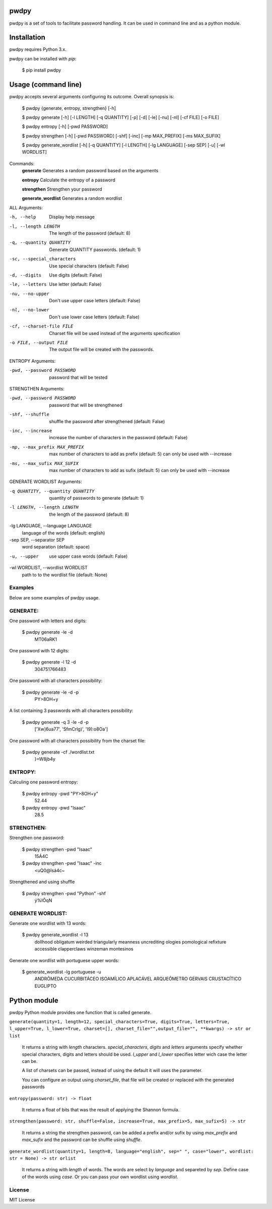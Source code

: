 pwdpy
=======

pwdpy is a set of tools to facilitate password handling. It can be used in command line and as a python module.

Installation
============

pwdpy requires Python 3.x.

pwdpy can be installed with *pip*:

    $ pip install pwdpy

Usage (command line)
====================

pwdpy accepts several arguments configuring its outcome.
Overall synopsis is:

    $ pwdpy {generate, entropy, strengthen} [-h]
    
    $ pwdpy generate [-h] [-l LENGTH] [-q QUANTITY] [-p] [-d] [-le] [-nu] [-nl] [-cf FILE] [-o FILE]
    
    $ pwdpy entropy [-h] [-pwd PASSWORD]
    
    $ pwdpy strengthen [-h] [-pwd PASSWORD] [-shf] [-inc] [-mp MAX_PREFIX] [-ms MAX_SUFIX]

    $ pwdpy generate_wordlist [-h] [-q QUANTITY] [-l LENGTH] [-lg LANGUAGE] [-sep SEP] [-u] [-wl WORDLIST]

Commands:
    **generate**      Generates a random password based on the arguments
    
    **entropy**       Calculate the entropy of a password
    
    **strengthen**    Strengthen your password

    **generate_wordlist**    Generates a random wordlist

ALL Arguments:

-h, --help
    Display help message

-l, --length LENGTH
    The length of the password (default: 8)

-q, --quantity QUANTITY
    Generate QUANTITY passwords. (default: 1)

-sc, --special_characters
    Use special characters (default: False)

-d, --digits
    Use digits (default: False)

-le, --letters
    Use letter (default: False)

-nu, --no-upper
    Don't use upper case letters (default: False)

-nl, --no-lower
    Don't use lower case letters (default: False)

-cf, --charset-file FILE
    Charset file will be used instead of the arguments specification
    
-o FILE, --output FILE
    The output file will be created with the passwords.

ENTROPY Arguments:

-pwd, --password PASSWORD 
    password that will be tested

STRENGTHEN Arguments:

-pwd, --password PASSWORD 
    password that will be strengthened
    
-shf, --shuffle
    shuffle the password after strengthened (default: False)
    
-inc, --increase
    increase the number of characters in the password (default: False)
    
-mp, --max_prefix MAX_PREFIX
    max number of characters to add as prefix (default: 5) can only be used with --increase
    
-ms, --max_sufix MAX_SUFIX
    max number of characters to add as sufix (default: 5) can only be used with --increase

GENERATE WORDLIST Arguments:

-q QUANTITY, --quantity QUANTITY
    quantity of passwords to generate (default: 1)
                    
-l LENGTH, --length LENGTH
        the length of the password (default: 8)

-lg LANGUAGE, --language LANGUAGE
    language of the words (default: english)

-sep SEP, --separator SEP
    word separation (default: space)

-u, --upper           
    use upper case words (default: False)

-wl WORDLIST, --wordlist WORDLIST
    path to to the wordlist file (default: None)

Examples
--------

Below are some examples of pwdpy usage.

GENERATE:
-------
One password with letters and digits:

    $ pwdpy generate -le -d 
        MT06aRK1

One password with 12 digits:

    $ pwdpy generate -l 12 -d
        304751766483

One password with all characters possibility:

    $ pwdpy generate -le -d -p
        PY>8OH+y

A list containing 3 passwords with all characters possibility:

    $ pwdpy generate -q 3 -le -d -p
        ['Xw]6ua77', 'SfmCrlg)', 'I9):o8Oa']

One password with all characters possibility from the charset file:

    $ pwdpy generate -cf ./wordlist.txt
        }=W8jb4y

ENTROPY:
-------
Calculing one password entropy:

    $ pwdpy entropy -pwd "PY>8OH+y"
        52.44
    
    $ pwdpy entropy -pwd "Isaac"
        28.5
        
STRENGTHEN:
-------
Strengthen one password:

    $ pwdpy strengthen -pwd "Isaac"
        15Á4C
    
    $ pwdpy strengthen -pwd "Isaac" -inc
        <uQ0@îsá4c~
        
Strengthened and using shuffle

    $ pwdpy strengthen -pwd "Python" -shf
        ý%IÕqN

GENERATE WORDLIST:
-------
Generate one wordlist with 13 words:

    $ pwdpy generate_wordlist -l 13
        dollhood obligatum weirded triangularly meanness uncrediting ologies pomological refixture accessible clapperclaws winzeman montesinos

Generate one wordlist with portuguese upper words:

    $ generate_wordlist -lg portuguese -u
        ANDRÔMEDA CUCURBITÁCEO ISOAMÍLICO APLACÁVEL ARQUEÔMETRO GERVAIS CRUSTACÍTICO EUGLIPTO
        
Python module
=============

pwdpy Python module provides one function that is called generate.

| ``generate(quantity=1, length=12, special_characters=True, digits=True, letters=True, l_upper=True, l_lower=True, charset=[], charset_file="",output_file="", **kwargs) -> str or list``

    It returns a string with *length* characters. *special_characters*, *digits*
    and *letters* arguments specify whether special characters, digits and letters
    should be used. *l_upper* and *l_lower* specifies letter wich case the letter can be.
    
    A list of charsets can be passed, instead of using the default it will uses the parameter.
    
    You can configure an output using *charset_file*, that file will be
    created or replaced with the generated passwords
    
    
| ``entropy(password: str) -> float``

    It returns a float of bits that was the result of applying the Shannon formula.


| ``strengthen(password: str, shuffle=False, increase=True, max_prefix=5, max_sufix=5) -> str``

    It returns a string the strengthen password,
    can be added a prefix and/or sufix by using *max_prefix* and *max_sufix*
    and the password can be shuffle using *shuffle*.

| ``generate_wordlist(quantity=1, length=8, language="english", sep=" ", case="lower", wordlist: str = None) -> str orlist``
    
    It returns a string with *length* of words.
    The words are select by *language* and separeted by *sep*.
    Define case of the words using *case*.
    Or you can pass your own wordlist using *wordlist*.

License
--------
MIT License
